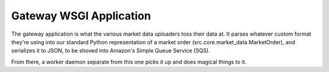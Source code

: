 Gateway WSGI Application
========================

The gateway application is what the various market data uploaders toss their
data at. It parses whatever custom format they're using into our standard
Python representation of a market order (src.core.market_data.MarketOrder), and
serializes it to JSON, to be shoved into Amazon's Simple Queue Service (SQS).

From there, a worker daemon separate from this one picks it up and does magical
things to it.